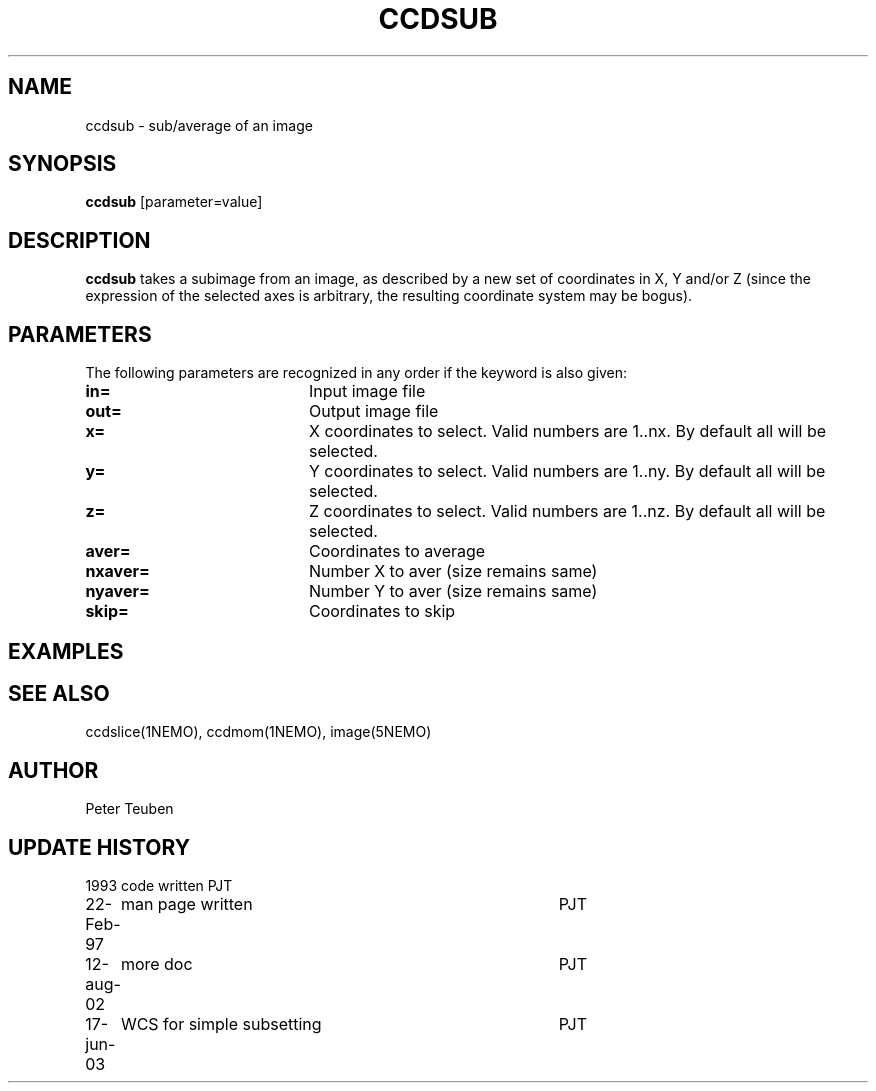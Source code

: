 .TH CCDSUB 1NEMO "17 June 2003"
.SH NAME
ccdsub \- sub/average of an image
.SH SYNOPSIS
\fBccdsub\fP [parameter=value]
.SH DESCRIPTION
\fBccdsub\fP takes a subimage from an image, as described by a new
set of coordinates in X, Y and/or Z (since the expression of the
selected axes is arbitrary, the resulting coordinate system may
be bogus).
.SH PARAMETERS
The following parameters are recognized in any order if the keyword
is also given:
.TP 20
\fBin=\fP
Input image file     
.TP
\fBout=\fP
Output image file     
.TP
\fBx=\fP
X coordinates to select. 
Valid numbers are 1..nx. By default all will be selected.
.TP
\fBy=\fP
Y coordinates to select.
Valid numbers are 1..ny. By default all will be selected.

.TP
\fBz=\fP
Z coordinates to select.
Valid numbers are 1..nz. By default all will be selected.
.TP
\fBaver=\fP
Coordinates to average     
.TP
\fBnxaver=\fP
Number X to aver (size remains same) 
.TP
\fBnyaver=\fP
Number Y to aver (size remains same) 
.TP
\fBskip=\fP
Coordinates to skip     
.SH EXAMPLES
.SH SEE ALSO
ccdslice(1NEMO), ccdmom(1NEMO), image(5NEMO)
.SH AUTHOR
Peter Teuben
.SH UPDATE HISTORY
.nf
.ta +1.0i +4.0i
1993     	code written     	PJT
22-Feb-97	man page written	PJT
12-aug-02	more doc	PJT
17-jun-03	WCS for simple subsetting	PJT
.fi
